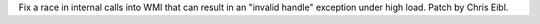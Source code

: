 Fix a race in internal calls into WMI that can result in an "invalid handle"
exception under high load. Patch by Chris Eibl.
